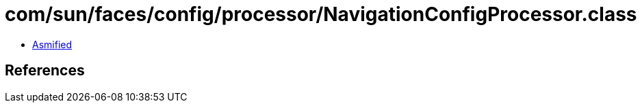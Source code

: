 = com/sun/faces/config/processor/NavigationConfigProcessor.class

 - link:NavigationConfigProcessor-asmified.java[Asmified]

== References

